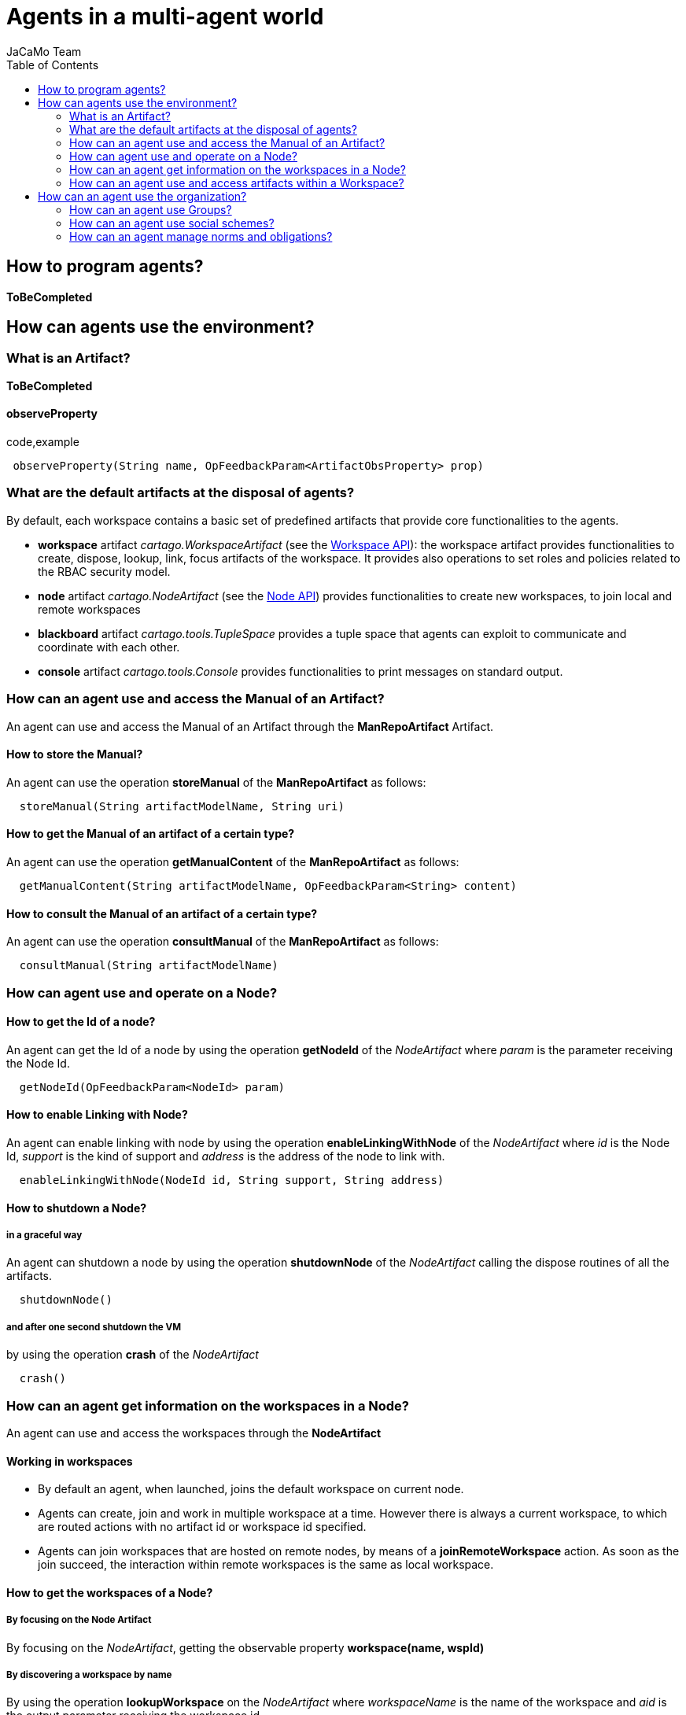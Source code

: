 = Agents in a multi-agent world
(for JaCaMo 0.6)
:toc: right
:author: JaCaMo Team
:date: June 2016
:source-highlighter: coderay
:coderay-linenums-mode: inline
:icons: font
:prewrap!:


[[how-to-program-agents]]
How to program agents?
----------------------

*ToBeCompleted*

[[how-can-agents-use-the-environment]]
How can agents use the environment?
-----------------------------------

[[what-is-an-artifact]]
What is an Artifact?
~~~~~~~~~~~~~~~~~~~~

*ToBeCompleted*

[[observeproperty]]
observeProperty
^^^^^^^^^^^^^^^

code,example
------------------------------------------------------------------------
 observeProperty(String name, OpFeedbackParam<ArtifactObsProperty> prop)
------------------------------------------------------------------------

[[what-are-the-default-artifacts-at-the-disposal-of-agents]]
What are the default artifacts at the disposal of agents?
~~~~~~~~~~~~~~~~~~~~~~~~~~~~~~~~~~~~~~~~~~~~~~~~~~~~~~~~~

By default, each workspace contains a basic set of predefined artifacts
that provide core functionalities to the agents.

* *workspace* artifact _cartago.WorkspaceArtifact_ (see the
http://jacamo.sf.net/doc/cartago/main-api/cartago/WorkspaceArtifact.html[Workspace
API]): the workspace artifact provides functionalities to create,
dispose, lookup, link, focus artifacts of the workspace. It provides
also operations to set roles and policies related to the RBAC security
model.
* *node* artifact _cartago.NodeArtifact_ (see the
http://jacamo.sf.net/doc/cartago/main-api/cartago/NodeArtifact.html[Node
API]) provides functionalities to create new workspaces, to join local
and remote workspaces
* *blackboard* artifact _cartago.tools.TupleSpace_ provides a tuple
space that agents can exploit to communicate and coordinate with each
other.
* *console* artifact _cartago.tools.Console_ provides functionalities to
print messages on standard output.

[[how-can-an-agent-use-and-access-the-manual-of-an-artifact]]
How can an agent use and access the Manual of an Artifact?
~~~~~~~~~~~~~~~~~~~~~~~~~~~~~~~~~~~~~~~~~~~~~~~~~~~~~~~~~~

An agent can use and access the Manual of an Artifact through the
*ManRepoArtifact* Artifact.

[[how-to-store-the-manual]]
How to store the Manual?
^^^^^^^^^^^^^^^^^^^^^^^^

An agent can use the operation *storeManual* of the *ManRepoArtifact* as
follows:

---------------------------------------------------
  storeManual(String artifactModelName, String uri)
---------------------------------------------------

[[how-to-get-the-manual-of-an-artifact-of-a-certain-type]]
How to get the Manual of an artifact of a certain type?
^^^^^^^^^^^^^^^^^^^^^^^^^^^^^^^^^^^^^^^^^^^^^^^^^^^^^^^

An agent can use the operation *getManualContent* of the
*ManRepoArtifact* as follows:

-----------------------------------------------------------------------------
  getManualContent(String artifactModelName, OpFeedbackParam<String> content)
-----------------------------------------------------------------------------

[[how-to-consult-the-manual-of-an-artifact-of-a-certain-type]]
How to consult the Manual of an artifact of a certain type?
^^^^^^^^^^^^^^^^^^^^^^^^^^^^^^^^^^^^^^^^^^^^^^^^^^^^^^^^^^^

An agent can use the operation *consultManual* of the *ManRepoArtifact*
as follows:

-----------------------------------------
  consultManual(String artifactModelName)
-----------------------------------------

[[how-can-agent-use-and-operate-on-a-node]]
How can agent use and operate on a Node?
~~~~~~~~~~~~~~~~~~~~~~~~~~~~~~~~~~~~~~~~

[[how-to-get-the-id-of-a-node]]
How to get the Id of a node?
^^^^^^^^^^^^^^^^^^^^^^^^^^^^

An agent can get the Id of a node by using the operation *getNodeId* of
the _NodeArtifact_ where _param_ is the parameter receiving the Node Id.

------------------------------------------
  getNodeId(OpFeedbackParam<NodeId> param)
------------------------------------------

[[how-to-enable-linking-with-node]]
How to enable Linking with Node?
^^^^^^^^^^^^^^^^^^^^^^^^^^^^^^^^

An agent can enable linking with node by using the operation
*enableLinkingWithNode* of the _NodeArtifact_ where _id_ is the Node Id,
_support_ is the kind of support and _address_ is the address of the
node to link with.

------------------------------------------------------------------
  enableLinkingWithNode(NodeId id, String support, String address)
------------------------------------------------------------------

[[how-to-shutdown-a-node]]
How to shutdown a Node?
^^^^^^^^^^^^^^^^^^^^^^^

[[in-a-graceful-way]]
in a graceful way
+++++++++++++++++

An agent can shutdown a node by using the operation *shutdownNode* of
the _NodeArtifact_ calling the dispose routines of all the artifacts.

----------------
  shutdownNode()
----------------

[[and-after-one-second-shutdown-the-vm]]
and after one second shutdown the VM
++++++++++++++++++++++++++++++++++++

by using the operation *crash* of the _NodeArtifact_

---------
  crash()
---------

[[how-can-an-agent-get-information-on-the-workspaces-in-a-node]]
How can an agent get information on the workspaces in a Node?
~~~~~~~~~~~~~~~~~~~~~~~~~~~~~~~~~~~~~~~~~~~~~~~~~~~~~~~~~~~~~

An agent can use and access the workspaces through the *NodeArtifact*

[[working-in-workspaces]]
Working in workspaces
^^^^^^^^^^^^^^^^^^^^^

*  By default an agent, when launched, joins the default workspace on current node.
*  Agents can create, join and work in multiple workspace at a time. However there is always a current workspace, to which are routed actions with no artifact id or workspace id specified.

* Agents can join workspaces that are hosted on remote nodes, by means
of a *joinRemoteWorkspace* action. As soon as the join succeed, the
interaction within remote workspaces is the same as local workspace.

[[how-to-get-the-workspaces-of-a-node]]
How to get the workspaces of a Node?
^^^^^^^^^^^^^^^^^^^^^^^^^^^^^^^^^^^^

[[by-focusing-on-the-node-artifact]]
By focusing on the Node Artifact
++++++++++++++++++++++++++++++++

By focusing on the __NodeArtifact__, getting the observable property
*workspace(name, wspId)*

[[by-discovering-a-workspace-by-name]]
By discovering a workspace by name
++++++++++++++++++++++++++++++++++

By using the operation *lookupWorkspace* on the _NodeArtifact_ where
_workspaceName_ is the name of the workspace and _aid_ is the output
parameter receiving the workspace id

------------------------------------------------------------------
lookupWorkspace(String wspName, OpFeedbackParam<ArtifactId> aid)
------------------------------------------------------------------

[[how-to-join-a-workspace]]
How to join a workspace?
^^^^^^^^^^^^^^^^^^^^^^^^

[[a-local-one]]
a local one
+++++++++++

by using the operation *joinWorkspace* of the _NodeArtifact_ where
_wspName_ is the workspace name and _res_ is the output parameter
receiving the workspace id

---------------------------------------------------------------
joinWorkspace(String wspName, OpFeedbackParam<WorkspaceId> res)
---------------------------------------------------------------

[[a-local-one-giving-credentials]]
a local one, giving credentials
+++++++++++++++++++++++++++++++

by using the operation *joinWorkspace* of the _NodeArtifact_ where
_wspName_ is the workspace name, _cred_ are the agent credentials, _res_
is the output parameter receiving the workspace id.

---------------------------------------------------------------------------------------
  joinWorkspace(String wspName, AgentCredential cred, OpFeedbackParam<WorkspaceId> res)
---------------------------------------------------------------------------------------

[[a-remote-one]]
a remote one
++++++++++++

by using the operation *joinRemoteWorkspace* of the _NodeArtifact_ where
_wspName_ is the workspace name, _address_ is the address and _res_ is
the output parameter receiving the workspace id.

-------------------------------------------------------------------------------------
joinRemoteWorkspace(String wspName, String address, OpFeedbackParam<WorkspaceId> res)
-------------------------------------------------------------------------------------

[[a-remote-one-with-infraservicetype]]
a remote one with infraServiceType
++++++++++++++++++++++++++++++++++

by using the operation *joinRemoteWorkspace* of the _NodeArtifact_ where
_wspName_ is the workspace name, _address_ is the address,
_infraServiceType_ is the infrastructure service type (use /"default"/
to use default one), and _res_ is the output parameter receiving the
workspace id.

---------------------------------------------------------------------------------------------------------------
joinRemoteWorkspace(String wspName, String address, String infraServiceType, OpFeedbackParam<WorkspaceId> res)
---------------------------------------------------------------------------------------------------------------

**Infrastructure options**:

* by default, Jason programs using CArtAgO environment create a
standalone CArtAgO node, i.e. not accessible through the network
* To install a CArtAgO node accessible also to remote agents further
parameters can be specified to the c4jason.CartagoEnvironment:
** **c4jason.CartagoEnvironment("infrastructure"\{,WspName,
protocol(ProtName, Address), ...})**: installs an infrastructure layer
specifying the protocols to support and the local address where to start
the service;
** **c4jason.CartagoEnvironment("remote"\{,WspName, protocol(ProtName,
Address), ...})**: does not install any node – agents directly join the
specified remote workspace;
** **c4jason.CartagoEnvironment("local"\{,WspName})**: does not install
any node – agents directly join the specified local workspace.

[[how-to-quit-workspace]]
How to quit workspace?
^^^^^^^^^^^^^^^^^^^^^^

An agent can qui a workspace by using the operation *quitWorkspace* of
the _WorkspaceArtifact_ that it wants to quit

----------------------------------------
  quitWorkspace(WorkspaceArtifact WspId)
----------------------------------------

[[how-to-create-a-workspace]]
How to create a workspace ?
^^^^^^^^^^^^^^^^^^^^^^^^^^^

[[in-the-local-node.]]
in the local node.
++++++++++++++++++

An agent can create a workspace in the local node by using the operation
*createWorkspace(String name)* of the _NodeArtifact_ where _name_ is the
name of the workspace

[[in-the-local-node-with-a-topology]]
in the local node, with a topology
++++++++++++++++++++++++++++++++++

An agent can create a workspace in the local node by using the operation
*createWorkspaceWithTopology(String name, String topologyClassName)* of
the _NodeArtifact_ where _name_ is the name of the workspace and
_topologyClassName_ is the topology

[[in-the-local-one-with-a-logger]]
in the local one with a logger
++++++++++++++++++++++++++++++

An agent can create a workspace in the local node by using the operation
*createWorkspace(String wspName, ICartagoLogger logger)* of the
_NodeArtifact_ where _wspName_ is the workspace name and _logger_ of
type _ICartagoLogger_ is the logger

[[how-can-an-agent-use-and-access-artifacts-within-a-workspace]]
How can an agent use and access artifacts within a Workspace?
~~~~~~~~~~~~~~~~~~~~~~~~~~~~~~~~~~~~~~~~~~~~~~~~~~~~~~~~~~~~~

An agent can use and access artifacts within a workspace through the
*WorkspaceArtifact*

[[how-to-make-agents-invoque-operations-of-the-artifact]]
How to make agents invoque operations of the artifact?
^^^^^^^^^^^^^^^^^^^^^^^^^^^^^^^^^^^^^^^^^^^^^^^^^^^^^^

* In case of operation invocation with no specification of target
artifact: the artifact is automatically selected from the workspace. If
there are no artifacts providing such action, the action fails. if more
than one artifact is found, artifacts created by the agent itself are
considered first. If more than one artifact is found, one is selected
non deterministically. Then, the rest of the artifacts are considered,
and one is selected non deterministically.
* In case of operation invocation with specification of a target
artifact: This is done by adding the annotation
**~[artifact~id~(Id)]~**, where _Id_ must be bound to the artifact
identifier. Alternatively, the annotation *~[artifact~name~(Name)]~* can
be used, where _Name_ must be bound to the logic name of the artifact.
* In case of operation invocation with specification of the target
workspace: done by adding the annotation **~[wsp~id~(WspID)]~**, where
_WspID_ must be bound to the wsp identifier.

[[how-to-create-or-delete-artifacts]]
How to create or delete Artifacts?
^^^^^^^^^^^^^^^^^^^^^^^^^^^^^^^^^^

[[create-a-new-artifact]]
Create a new artifact
+++++++++++++++++++++

by using the operation *makeArtifact* of the _WorkspaceArtifact_ where
_name_ is the name of the artifact, _template_ is the artifact template
(type) and _aid_ is the output parameter receiving the artifact id.

-----------------------------------------------------------------------------------------
  makeArtifact(String artifactName, String templateName, OpFeedbackParam<ArtifactId> aid)
-----------------------------------------------------------------------------------------

[[create-a-new-artifact-with-configuration]]
Create a new artifact with configuration
++++++++++++++++++++++++++++++++++++++++

by using the operation *makeArtifact* of the _WorkspaceArtifact_ where
_name_ is the name of the artifact, _template_ is the artifact template
(type), _artifactconf_ the artifact configuration and _aid_ is the
output parameter receiving the artifact id.

-----------------------------------------------------------------------------------------------------------------
makeArtifact(String artifactName, String templateName, ArtifactConfig artifactconf, OpFeedbackParam<ArtifactId>   aid)
-----------------------------------------------------------------------------------------------------------------

[[add-an-artifact-factory]]
Add an artifact factory
+++++++++++++++++++++++

by using the operation *addArtifactFactory* of the _WorkspaceArtifact_
where _factory_ is the artifact factory.

---------------------------------------------
  addArtifactFactory(ArtifactFactory factory)
---------------------------------------------

[[remove-an-existing-artifact-factory]]
Remove an existing artifact factory
+++++++++++++++++++++++++++++++++++

by using the operation *removeArtifactFactory* of the
_WorkspaceArtifact_ where _name_ is the factory name

------------------------------------
  removeArtifactFactory(String name)
------------------------------------

[[dispose-artifact]]
Dispose Artifact
++++++++++++++++

by using the operation *disposeArtifact* of the _WorkspaceArtifact_
where _id_ is the artifact id.

--------------------------------
  disposeArtifact(ArtifactId id)
--------------------------------

[[how-to-get-the-artifacts-within-a-workspace]]
How to get the artifacts within a workspace?
^^^^^^^^^^^^^^^^^^^^^^^^^^^^^^^^^^^^^^^^^^^^

[[by-focusing-on-the-workspace-artifact]]
By focusing on the Workspace Artifact
+++++++++++++++++++++++++++++++++++++

By focusing on the Workspace Artifact, getting the observable property
_artifact(artifactName, templateName, id)_

[[by-discovering-an-artifact-by-name]]
By discovering an artifact by name
++++++++++++++++++++++++++++++++++

Using the operation *lookupArtifact* of the _WorkspaceArtifact_ where
_artifactName (string)_ is the name of the artifact, _aid_ is the output
parameter receiving the id of the artifact.

----------------------------------------------------------------------
  lookupArtifact(String artifactName, OpFeedbackParam<ArtifactId> aid)
----------------------------------------------------------------------

[[by-discovering-an-artifact-by-type]]
By discovering an artifact by type
++++++++++++++++++++++++++++++++++

Using the operation *lookupArtifactByType* of the _WorkspaceArtifact_
where _artifactName (string)_ is the name of the artifact, _aid_ is the
output parameter receiving the id of the artifact.

----------------------------------------------------------------------------
  lookupArtifactByType(String artifactType, OpFeedbackParam<ArtifactId> aid)
----------------------------------------------------------------------------

For instance *lookupArtifactByType("cartago.WorkspaceArtifact",Id)* in a
jason program will return the id of WorkspaceArtifact in the current
workspace, *lookupArtifactByType("tool.Counter",Idbis)* will return the
id (in **IdBis**) of the artifact created in the application of type
**tool.Counter**, i.e. the artifact of type *Counter* in package
**tool**.

[[by-getting-the-list-of-available-artifact-names]]
By getting the list of available artifact names
+++++++++++++++++++++++++++++++++++++++++++++++

Using the operation *getCurrentArtifacts* of the _WorkspaceArtifact_
where _list_ is the output parameter receiving the list of the artifact
names.

-----------------------------------------------------
  getCurrentArtifacts(OpFeedbackParam<String[]> list)
-----------------------------------------------------

[[by-getting-the-current-artifact-list]]
By getting the current artifact list
++++++++++++++++++++++++++++++++++++

Using the operation *getArtifactList* of the _WorkspaceArtifact_ where
_artifacts_ is the output parameter receiving the list of the artifact
ids.

----------------------------------------------------------
  getArtifactList(OpFeedbackParam<ArtifactId[]> artifacts)
----------------------------------------------------------

[[how-to-observe-artifacts]]
How to observe artifacts?
^^^^^^^^^^^^^^^^^^^^^^^^^

[[start-observing]]
Start observing
+++++++++++++++

Using the operation *focus* of the _WorkspaceArtifact_ where _aid_ is
the artifact id on which ones wants to focus.

-----------------------
  focus(ArtifactId aid)
-----------------------

[[start-observing-when-available]]
Start observing when available
++++++++++++++++++++++++++++++

Using the operation *focusWhenAvailable* of the _WorkspaceArtifact_
where _artName_ is the artifact name

------------------------------------
  focusWhenAvailable(String artName)
------------------------------------

[[start-observing-for-specific-events]]
Start observing for specific events
+++++++++++++++++++++++++++++++++++

Using the operation *focus* of the _WorkspaceArtifact_ where _aid_ is
the artifact id, _filter_ is the filter to select which events to
perceive

--------------------------------------------
  focus(ArtifactId aid, IEventFilter filter)
--------------------------------------------

[[start-observing-for-specific-events-when-available]]
Start observing for specific events when available
++++++++++++++++++++++++++++++++++++++++++++++++++

Using the operation *focusWhenAvailable* of the _WorkspaceArtifact_
where _artName_ is the artifact name, _filter_ is the filter to select
the events to perceive

---------------------------------------------------------
  focusWhenAvailable(String artName, IEventFilter filter)
---------------------------------------------------------

[[how-to-stop-observing-artifacts]]
How to stop Observing artifacts?
^^^^^^^^^^^^^^^^^^^^^^^^^^^^^^^^

[[stop-observing-an-artifact]]
Stop observing an artifact
++++++++++++++++++++++++++

Using the operation *stopFocus* of the _WorkspaceArtifact_ where _aid_
is the artifact id that one wants to stop focusing on

---------------------------
  stopFocus(ArtifactId aid)
---------------------------

[[how-to-link-artifacts]]
How to link artifacts?
^^^^^^^^^^^^^^^^^^^^^^

Using the operation *linkArtifacts* of the _WorkspaceArtifact_ where
_artifactOutId_ is the artifact id source of the link, _artifactOutPort_
is the port of the source, _artifactInId_ is the artifact id of the
target of the link

------------------------------------------------------------------------------------------
  linkArtifacts(ArtifactId artifactOutId, String artifactOutPort, ArtifactId artifactInId)
------------------------------------------------------------------------------------------

[[how-to-add-a-specific-rule-based-management-to-a-workspace]]
How to add a specific rule-based management to a workspace?
^^^^^^^^^^^^^^^^^^^^^^^^^^^^^^^^^^^^^^^^^^^^^^^^^^^^^^^^^^^

Using the operation *setWSPRuleEngine* of the _WorkspaceArtifact_ where
_man_ is the rule engine to add

---------------------------------------------
  setWSPRuleEngine(AbstractWSPRuleEngine man)
---------------------------------------------

[[how-to-add-a-specific-topology-to-a-workspace]]
How to add a specific topology to a workspace?
^^^^^^^^^^^^^^^^^^^^^^^^^^^^^^^^^^^^^^^^^^^^^^

Using the operation *setWorkspaceTopology* of the _WorkspaceArtifact_

----------------------------------------------------------
  setWorkspaceTopology(AbstractWorkspaceTopology topology)
----------------------------------------------------------

[[comment-manuals-management]]
COMMENT manuals management
^^^^^^^^^^^^^^^^^^^^^^^^^^

[[create-manual]]
create manual
+++++++++++++

* createManual(String src, OpFeedbackParam<ArtifactId> aid)

[[create-manual-from-file]]
create manual from file
+++++++++++++++++++++++

* createManualFromFile(String fname, OpFeedbackParam<ArtifactId> aid)

[[how-to-add-rbac-to-a-workspace]]
How to add RBAC to a workspace?
^^^^^^^^^^^^^^^^^^^^^^^^^^^^^^^

[[setting-a-security-manager]]
Setting a security manager
++++++++++++++++++++++++++

Using the operation *setSecurityManager* of the _WorkspaceArtifact_
where _man_ is the security manager

---------------------------------------------------
  setSecurityManager(IWorkspaceSecurityManager man)
---------------------------------------------------

[[adding-a-role]]
Adding a role
+++++++++++++

Using the operation *addRole* of the _WorkspaceArtifact_ where
_roleName_ is the role Name to add

--------------------------
  addRole(String roleName)
--------------------------

[[removing-a-role-if-it-exists]]
Removing a role, if it exists
+++++++++++++++++++++++++++++

Using the operation *removeRole* of the _WorkspaceArtifact_ where
_roleName_ is the role Name to remove

-----------------------------
  removeRole(String roleName)
-----------------------------

[[getting-the-current-roles-list]]
Getting the current roles list
++++++++++++++++++++++++++++++

Using the operation *getRoleList* of the _WorkspaceArtifact_ where
_list_ is the role list

---------------------------------------------
  getRoleList(OpFeedbackParam<String[]> list)
---------------------------------------------

[[adding-a-policy-to-a-role]]
Adding a policy to a role
+++++++++++++++++++++++++

Using the operation *addRolePolicy* of the _WorkspaceArtifact_ where
_roleName_ is the role name, _artifactName_ is the artifact name,
_policy_ is the policy

---------------------------------------------------------------------------------
  addRolePolicy(String roleName, String  artifactName, IArtifactUsePolicy policy)
---------------------------------------------------------------------------------

[[removing-a-policy]]
Removing a policy
+++++++++++++++++

Using the operation *removeRolePolicy* of the _WorkspaceArtifact_ where
_roleName_ is the role Name, _artifactName_ is the artifact name

---------------------------------------------------------
  removeRolePolicy(String roleName, String  artifactName)
---------------------------------------------------------

[[setting-the-default-use-policy]]
Setting the default use policy
++++++++++++++++++++++++++++++

Using the operation *setDefaultRolePolicy* of the _WorkspaceArtifact_
where _roleName_ is the role name, _artName_ is the artifact name,
_policy_ is the policy to add

----------------------------------------------------------------------------------
  setDefaultRolePolicy(String roleName, String artName, IArtifactUsePolicy policy)
----------------------------------------------------------------------------------

[[how-can-an-agent-use-the-organization]]
How can an agent use the organization?
--------------------------------------

Being part of an organization means for an agent to be able to get the
current state of the organization entity and to execute organizational
actions on the organization entity. Actions and current state are
brought to the agents by _organisational_ artifacts: _GroupBoard_ and
_SchemeBoard_

[[how-can-an-agent-use-groups]]
How can an agent use Groups?
~~~~~~~~~~~~~~~~~~~~~~~~~~~~

Agents may use groups by using the GroupBoard Artifact (see the
http://moise.sf.net/doc/api/ora4mas/nopl/GroupBoard.html[GroupBoard
API])

[[how-to-manage-groups]]
How to manage groups?
^^^^^^^^^^^^^^^^^^^^^

[[how-to-create-a-group]]
How to create a group?
++++++++++++++++++++++

An agent can create a group instance by using the *makeArtifact*
operation using a _GroupBoard_ artifact template ToBeCompleted

[[how-to-delete-a-group]]
How to delete a group?
++++++++++++++++++++++

A group can be deleted by destroying the artifact (`GrId`) that manages
it and then disposing the corresponding Artifact.

-------------------------------
  destroy()[artifact_id(GrId)];
  disposeArtifact(GrId);
-------------------------------

[[how-to-get-the-group-specification-of-a-group]]
How to get the group specification of a group?
++++++++++++++++++++++++++++++++++++++++++++++

The group specification is accessible through the observable property
mapped to *specification(….)* agent's belief - annotated with
artifact(artifact id) (a prolog like representation)

-----------------------------------------------------------------------------------
  group_specification(group type id, list of role, list of sub-groups, properties)
-----------------------------------------------------------------------------------

Each role in the list is: __role(id,min cardinality, max cardinality,
list of compatible roles, list of links)__, each link is: _link(type,
target, scopo)_
(http://moise.sf.net/doc/api/moise/os/ss/Group.html#getAsProlog()[see
explanations])

[[how-to-enter-a-group]]
How to enter a group?
^^^^^^^^^^^^^^^^^^^^^

* for now the only way to enter a group is by adopting a role

[[how-to-manage-roles-within-a-group]]
How to manage roles within a group?
^^^^^^^^^^^^^^^^^^^^^^^^^^^^^^^^^^^

[[how-to-adopt-a-role]]
How to adopt a role?
++++++++++++++++++++

An agent can try to adopt _role_ in the group by calling the action
*adoptRole* on the GroupBoard in charge of the management of the group

------------------------
  adoptRole(String role)
------------------------

[[how-to-leave-a-role]]
How to leave a role?
++++++++++++++++++++

An agent can try to leave/give up /role/in the group by executing the
action *leaveRole* on the GroupBoard in charge of the management of the
group

------------------------
  leaveRole(String role)
------------------------

[[how-to-know-what-roles-are-played-in-a-group]]
How to know what roles are played in a group?
+++++++++++++++++++++++++++++++++++++++++++++

An agent can know the roles that are played in a group by accessing to
the observable property mapped to an agent's belief - annotated with the
group artifact id - *play* with _agent_ being the agent is playing the
_role_ in the _group_

---------------------------
  play(agent, role, group)
---------------------------

[[how-to-manage-social-scheme-responsibilities-of-a-group]]
How to manage social scheme responsibilities of a group?
^^^^^^^^^^^^^^^^^^^^^^^^^^^^^^^^^^^^^^^^^^^^^^^^^^^^^^^^

[[how-to-start-a-group-being-responsible-of-a-social-scheme]]
How to start a group being responsible of a social scheme?
++++++++++++++++++++++++++++++++++++++++++++++++++++++++++

An agent can start a group being responsible for the scheme _schId_ by
using the operation *addScheme* on the GroupBoard in charge on the
management of the group

--------------------------
  addScheme(String schId)
--------------------------

[[how-to-stop-a-group-being-responsible-of-a-social-scheme]]
How to stop a group being responsible of a social scheme?
+++++++++++++++++++++++++++++++++++++++++++++++++++++++++

An agent can finish a group being responsible for the scheme _schId_ by
using the operation *removeScheme* on the GroupBoard in charge on the
management of the group

----------------------------
  removeScheme(String schId)
----------------------------

[[how-to-the-scheme-under-the-responsibility-of-a-group]]
How to the scheme under the responsibility of a group?
++++++++++++++++++++++++++++++++++++++++++++++++++++++

An agent can get the list of schemes ids it is responsible for through
the observable property mapped to the agent's belief - annotated with
artifact(artifact id) - *schemes*

-------------------------
  schemes(ListOfSchemes)
-------------------------

[[how-to-manage-hierachies-of-groups]]
How to manage hierachies of groups?
^^^^^^^^^^^^^^^^^^^^^^^^^^^^^^^^^^^

[[how-to-set-the-parent-of-a-group]]
How to set the parent of a group?
+++++++++++++++++++++++++++++++++

An agent can set a group becoming a subgroup of _parentGroupId_ by using
the operation *setParentGroup*

---------------------------------------
  setParentGroup(String parentGroupId)
---------------------------------------

[[how-to-get-the-hierarchy-of-a-group]]
How to get the hierarchy of a group?
++++++++++++++++++++++++++++++++++++

An agent cat get the list of subgroup ids of a group through the
observable properties mapped to the agent's beliefs - annotated with
artifact(artifact id) - *subgroups*

---------------------------
  subgroups(ListOfGroupIds)
---------------------------

An agent cat get the parent group id of a group through the observable
properties mapped to the agent's beliefs - annotated with
artifact(artifact id) - *parentGgroup*

----------------------
  parentGroup(GroupId)
----------------------

[[how-to-manage-ownership-of-a-group]]
How to manage ownership of a group?
^^^^^^^^^^^^^^^^^^^^^^^^^^^^^^^^^^^

* ToBeCompleted

[[how-to-get-the-status-of-a-group]]
How to get the status of a group?
^^^^^^^^^^^^^^^^^^^^^^^^^^^^^^^^^

An agent can get the status (i.e. wether the group is well-formed or
not) of a group through the observable property mapped to an agent's
belief - annotated with the group artifact id - *formationStatus*
(values are _ok_ and __nok__)

----------------------------
  formationStatus(OkOrNotOk)
----------------------------

[[how-can-an-agent-use-social-schemes]]
How can an agent use social schemes?
~~~~~~~~~~~~~~~~~~~~~~~~~~~~~~~~~~~~

see the
http://moise.sf.net/doc/api/ora4mas/nopl/SchemeBoard.html[SchemeBoard
API]

[[how-to-manage-a-social-scheme]]
How to manage a social scheme?
^^^^^^^^^^^^^^^^^^^^^^^^^^^^^^

[[how-to-create-a-scheme]]
How to create a scheme?
+++++++++++++++++++++++

ToBeCompleted

[[how-to-delete-a-scheme]]
How to delete a scheme?
+++++++++++++++++++++++

A scheme can be deleted by destroying the artifact (`SchId`) that
manages it and then disposing the corresponding Artifact.

--------------------------------
  destroy()[artifact_id(SchId)];
  disposeArtifact(SchId);
--------------------------------

[[how-to-get-the-scheme-specification-of-a-scheme]]
How to get the scheme specification of a scheme?
++++++++++++++++++++++++++++++++++++++++++++++++

The scheme specification is accessible through the observable property
mapped to *specification(….)* agent's belief - annotated with
artifact(artifact id) (see
http://moise.sf.net/doc/api/ora4mas/nopl/SchemeBoard.html[SchemeBoard
API])
(http://moise.sf.net/doc/api/moise/os/fs/Scheme.html#getAsProlog()[see
explanations])

--------------------------------------------------------------------
  scheme_specification(id,goals tree starting by root goal,missions)
--------------------------------------------------------------------

[[how-to-know-which-groups-are-responsible-of-a-scheme]]
How to know which groups are responsible of a scheme?
+++++++++++++++++++++++++++++++++++++++++++++++++++++

An agent can get the list of groups responsible for a scheme through the
observable property mapped to the agent's beliefs - annotated with
artifact(artifact id) - *groups*

----------------------
  groups(ListOfGroups)
----------------------

[[how-to-know-that-a-scheme-has-been-destroyed]]
How to know that a scheme has been destroyed?
+++++++++++++++++++++++++++++++++++++++++++++

An agent can get the fact that an artifact has been destroyed through
the belief *destroyed*

------------------------
  destroyed(artifact id)
------------------------

[[how-to-manage-goals]]
How to manage goals?
^^^^^^^^^^^^^^^^^^^^

[[how-to-set-a-goal-of-a-social-scheme-as-achieved]]
How to set a goal of a social scheme as achieved?
+++++++++++++++++++++++++++++++++++++++++++++++++

An agent can set a goal as achieved using the action *goalAchieved*

--------------------------
goalAchieved(String goal)
--------------------------

Note: verifications that the agent is committed to the goal and that the
goal has been enabled throwing a _normFailure_ in the case of breaking
some regimentation

[[how-to-set-an-argument-to-a-goal]]
How to set an argument to a goal?
+++++++++++++++++++++++++++++++++

An agent can set a _value_ for the _goal_ argument _var_ by using the
action *setArgumentValue*

--------------------------------------------------------
setArgumentValue(String goal, String var, Object value)
--------------------------------------------------------

[[how-to-reset-a-goal-and-relaunch-its-achievement]]
How to reset a goal and relaunch its achievement?
+++++++++++++++++++++++++++++++++++++++++++++++++

An agent can reset the status of a goal by using the action *resetGoal*

----------------------
resetGoal(String goal)
----------------------

[[how-to-get-a-goal-state]]
How to get a goal state?
++++++++++++++++++++++++

The status of a goal is accessible through the observable property
mapped to the agent's belief - annotated with artifact(artifact id) -
*goalState*

---------------------------------------------------------------------------------------------------
  goalState(schId, goalId, list of committed agents, list of agents that achieved the goal, state)
---------------------------------------------------------------------------------------------------

The _state_ refers to the goal status: __waiting__, __enabled__,
__satisfied__).

[[how-to-manage-missions]]
How to manage missions?
^^^^^^^^^^^^^^^^^^^^^^^

[[how-to-commit-to-a-mission]]
How to commit to a mission?
+++++++++++++++++++++++++++

An agent can try to commit to a mission in the scheme by using the
action *commitMission*

-----------------------------
commitMission(String mission)
-----------------------------

__Note__: verifications of the mission max cardinality and mission
permissions, throwing _normFailure_ in the case of breaking some
regimentation)

[[how-to-leave-a-mission]]
How to leave a mission?
+++++++++++++++++++++++

An agent can leave its misseion in the scheme by using the action
*leaveMission*

-------------------------------
  leaveMission(String mission)
-------------------------------

__Note__: verification that the agent is committed to the mission and
that the mission's goals have been satisfied throwing a _normFailure_ in
the case of breaking some regimentation

[[how-to-get-the-current-mission-commitments]]
How to get the current mission commitments?
+++++++++++++++++++++++++++++++++++++++++++

The current mission commitments are accessible through the observable
property mapped to an agent's belief - annotated with artifact(artifact
id) - *commitment* telling that agent ag is committed to the mission in
the scheme (we have as many obs prop as commitments)

-------------------------------------
  commitment(agent, mission, scheme)
-------------------------------------

[[how-can-an-agent-manage-norms-and-obligations]]
How can an agent manage norms and obligations?
~~~~~~~~~~~~~~~~~~~~~~~~~~~~~~~~~~~~~~~~~~~~~~

[[how-to-get-the-current-obligations]]
How to get the current obligations?
^^^^^^^^^^^^^^^^^^^^^^^^^^^^^^^^^^^

An agent can get current active obligation through the observable
property mapped to an agent's belief - annotated with artifact(artifact
id) - **obligation**:

---------------------------------------
  obligation(agent,norm,goal,deadline)
---------------------------------------

[[how-to-get-the-status-of-a-norm]]
How to get the status of a norm?
^^^^^^^^^^^^^^^^^^^^^^^^^^^^^^^^

An agent can get the status of a norm thanks to organizational events
mapped to the following agent's beliefs: *oblCreated* (the obligation
_o_ is created), *oblFulfilled* (the obligation _o_ is fulfilled),
*oblUnfulfilled* (the obligation _o_ is unfulfilled (e.g. by timeout),
*oblInactive* (the obligation _o_ is inactive (e.g. its condition does
not hold anymore))

-----------------
oblCreated(o)
oblFulfilled(o)
oblUnfulfilled(o)
oblInactive(o)
-----------------

[[how-to-get-the-reason-why-a-norm-has-failed]]
How to get the reason why a norm has failed?
^^^^^^^^^^^^^^^^^^^^^^^^^^^^^^^^^^^^^^^^^^^^

An agent can get the failure reason _f_ (e.g. due to some regimentation
violation) of a norm thanks thanks to organizational events mapped to
agent's belief **normFailure**:

---------------
normFailure(f)
---------------

link:documentation.adoc[Back to JaCaMo Documentation]

